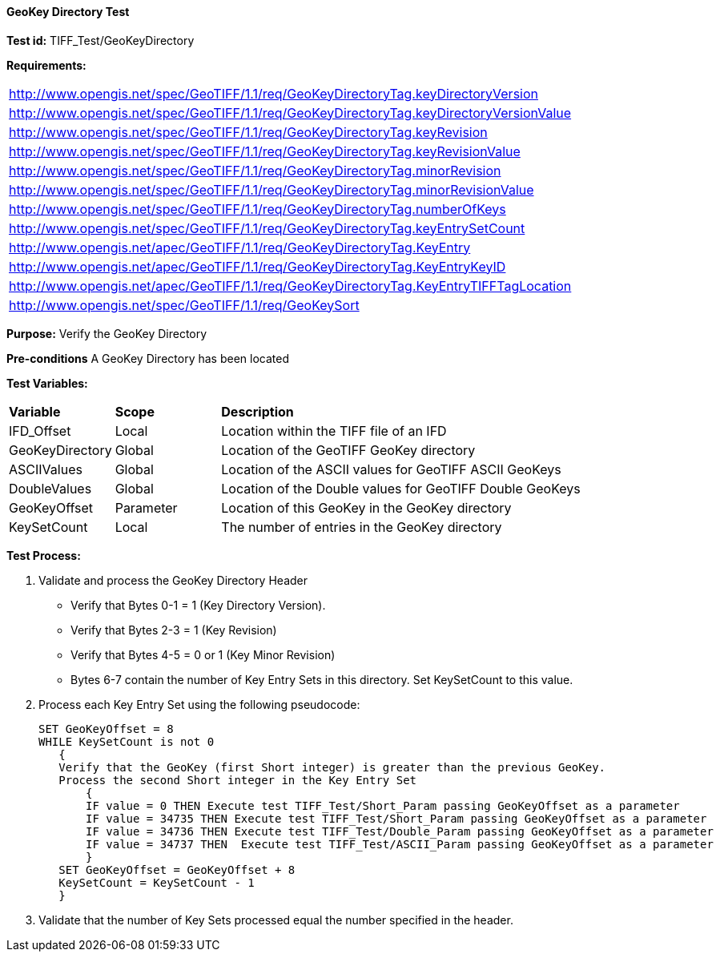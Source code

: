 ==== GeoKey Directory Test

*Test id:* TIFF_Test/GeoKeyDirectory

*Requirements:* 

[width="100%"]
|===
|http://www.opengis.net/spec/GeoTIFF/1.1/req/GeoKeyDirectoryTag.keyDirectoryVersion 
|http://www.opengis.net/spec/GeoTIFF/1.1/req/GeoKeyDirectoryTag.keyDirectoryVersionValue 
|http://www.opengis.net/spec/GeoTIFF/1.1/req/GeoKeyDirectoryTag.keyRevision 
|http://www.opengis.net/spec/GeoTIFF/1.1/req/GeoKeyDirectoryTag.keyRevisionValue 
|http://www.opengis.net/spec/GeoTIFF/1.1/req/GeoKeyDirectoryTag.minorRevision 
|http://www.opengis.net/spec/GeoTIFF/1.1/req/GeoKeyDirectoryTag.minorRevisionValue 
|http://www.opengis.net/spec/GeoTIFF/1.1/req/GeoKeyDirectoryTag.numberOfKeys 
|http://www.opengis.net/spec/GeoTIFF/1.1/req/GeoKeyDirectoryTag.keyEntrySetCount
|http://www.opengis.net/apec/GeoTIFF/1.1/req/GeoKeyDirectoryTag.KeyEntry
|http://www.opengis.net/apec/GeoTIFF/1.1/req/GeoKeyDirectoryTag.KeyEntryKeyID
|http://www.opengis.net/apec/GeoTIFF/1.1/req/GeoKeyDirectoryTag.KeyEntryTIFFTagLocation
|http://www.opengis.net/spec/GeoTIFF/1.1/req/GeoKeySort
|===


*Purpose:* Verify the GeoKey Directory

*Pre-conditions* A GeoKey Directory has been located 

*Test Variables:*

[cols=">20,^20,<80",width="100%", Options="header"]
|===
^|**Variable** ^|**Scope** ^|**Description**
|IFD_Offset |Local |Location within the TIFF file of an IFD
|GeoKeyDirectory |Global |Location of the GeoTIFF GeoKey directory
|ASCIIValues |Global |Location of the ASCII values for GeoTIFF ASCII GeoKeys 
|DoubleValues |Global |Location of the Double values for GeoTIFF Double GeoKeys
|GeoKeyOffset |Parameter| Location of this GeoKey in the GeoKey directory
|KeySetCount |Local |The number of entries in the GeoKey directory
|===

*Test Process:*

.   Validate and process the GeoKey Directory Header
*      Verify that Bytes 0-1 = 1 (Key Directory Version).
*      Verify that Bytes 2-3 = 1 (Key Revision)
*      Verify that Bytes 4-5 = 0 or 1 (Key Minor Revision)
*      Bytes 6-7 contain the number of Key Entry Sets in this directory. Set KeySetCount to this value.

. Process each Key Entry Set using the following pseudocode:

  SET GeoKeyOffset = 8
  WHILE KeySetCount is not 0 
     {
     Verify that the GeoKey (first Short integer) is greater than the previous GeoKey.
     Process the second Short integer in the Key Entry Set
         {
         IF value = 0 THEN Execute test TIFF_Test/Short_Param passing GeoKeyOffset as a parameter
         IF value = 34735 THEN Execute test TIFF_Test/Short_Param passing GeoKeyOffset as a parameter
         IF value = 34736 THEN Execute test TIFF_Test/Double_Param passing GeoKeyOffset as a parameter
         IF value = 34737 THEN  Execute test TIFF_Test/ASCII_Param passing GeoKeyOffset as a parameter
         }
     SET GeoKeyOffset = GeoKeyOffset + 8
     KeySetCount = KeySetCount - 1
     }

. Validate that the number of Key Sets processed equal the number specified in the header.



